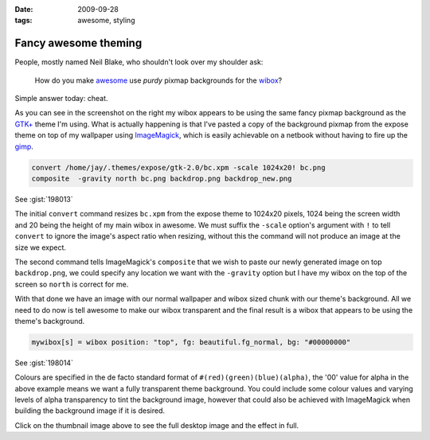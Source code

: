 :date: 2009-09-28
:tags: awesome, styling

Fancy awesome theming
=====================

.. image:: /.static/2009-09-28-awesome_theming-mini.png
   :alt: Awesome screenshot
   :target: ../../_static/2009-09-28-awesome_theming.png
   :align: right

People, mostly named Neil Blake, who shouldn't look over my shoulder ask:

    How do you make awesome_ use *purdy* pixmap backgrounds for the wibox_?

Simple answer today: cheat.

As you can see in the screenshot on the right my wibox appears to be using the
same fancy pixmap background as the `GTK+`_ theme I'm using.  What is actually
happening is that I've pasted a copy of the background pixmap from the expose
theme on top of my wallpaper using ImageMagick_, which is easily achievable on
a netbook without having to fire up the gimp_.

.. code-block:: sh

    convert /home/jay/.themes/expose/gtk-2.0/bc.xpm -scale 1024x20! bc.png
    composite  -gravity north bc.png backdrop.png backdrop_new.png

See :gist:`198013`

The initial ``convert`` command resizes ``bc.xpm`` from the expose theme to 1024x20
pixels, 1024 being the screen width and 20 being the height of my main wibox in
awesome.  We must suffix the ``-scale`` option's argument with ``!`` to tell
``convert`` to ignore the image's aspect ratio when resizing, without this the
command will not produce an image at the size we expect.

The second command tells ImageMagick's ``composite`` that we wish to paste our
newly generated image on top ``backdrop.png``, we could specify any location we
want with the ``-gravity`` option but I have my wibox on the top of the screen so
``north`` is correct for me.

With that done we have an image with our normal wallpaper and wibox sized chunk
with our theme's background.  All we need to do now is tell awesome to make our
wibox transparent and the final result is a wibox that appears to be using the
theme's background.

.. code-block:: moon

    mywibox[s] = wibox position: "top", fg: beautiful.fg_normal, bg: "#00000000"

See :gist:`198014`

Colours are specified in the de facto standard format of
``#(red)(green)(blue)(alpha)``, the '00' value for alpha in the above example
means we want a fully transparent theme background.  You could include some
colour values and varying levels of alpha transparency to tint the background
image, however that could also be achieved with ImageMagick when building the
background image if it is desired.

Click on the thumbnail image above to see the full desktop image and the effect
in full.

.. _awesome: http://awesome.naquadah.org/
.. _wibox: http://awesome.naquadah.org/doc/api/modules/wibox.html
.. _GTK+: http://www.gtk.org/
.. _ImageMagick: http://www.imagemagick.org/index.php
.. _gimp: http://www.gimp.org/

